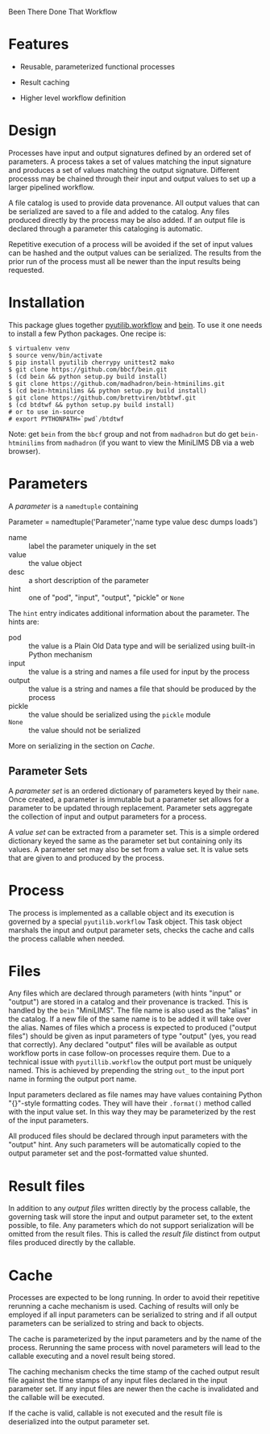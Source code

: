 Been There Done That Workflow

* Features

 - Reusable, parameterized functional processes
 
 - Result caching

 - Higher level workflow definition

* Design

Processes have input  and output signatures defined by  an ordered set of parameters.   A process takes  a set  of values matching  the input signature and produces a set  of values matching the output signature. Different  processs may  be  chained through  their  input and  output values to set up a larger pipelined workflow.

A file catalog is used to provide data provenance.  All output values that can be serialized are saved to a file and added to the catalog. Any files produced directly by the process may be also added.  If an output file is declared through a parameter this cataloging is automatic.

Repetitive execution of a process will be avoided if the set of input values can be hashed and the output values can be serialized. The results from the prior run of the process must all be newer than the input results being requested.

* Installation

This package glues together [[https://software.sandia.gov/trac/pyutilib/browser/pyutilib.workflow][pyutilib.workflow]] and [[http://bbcf.epfl.ch/bein/bein.html][bein]].  To use it one needs to install a few Python packages.  One recipe is:

#+BEGIN_EXAMPLE
$ virtualenv venv
$ source venv/bin/activate
$ pip install pyutilib cherrypy unittest2 mako
$ git clone https://github.com/bbcf/bein.git
$ (cd bein && python setup.py build install)
$ git clone https://github.com/madhadron/bein-htminilims.git
$ (cd bein-htminilims && python setup.py build install)
$ git clone https://github.com/brettviren/btbtwf.git
$ (cd btdtwf && python setup.py build install)
# or to use in-source
# export PYTHONPATH=`pwd`/btdtwf
#+END_EXAMPLE

Note: get =bein= from the =bbcf= group and not from =madhadron= but do get =bein-htminilims= from =madhadron= (if you want to view the MiniLIMS DB via a web browser).


* Parameters

A /parameter/ is a =namedtuple= containing

 Parameter = namedtuple('Parameter','name type value desc dumps loads')

 - name :: label the parameter uniquely in the set
 - value :: the value object
 - desc :: a short description of the parameter
 - hint :: one of "pod", "input", "output", "pickle" or =None=
 
The =hint= entry indicates additional information about the parameter.  The hints are:

 - pod :: the value is a Plain Old Data type and will be serialized using built-in Python mechanism
 - input :: the value is a string and names a file used for input by the process
 - output :: the value is a string and names a file that should be produced by the process
 - pickle :: the value should be serialized using the =pickle= module
 - =None= :: the value should not be serialized

More on serializing in the section on [[Cache]].

** Parameter Sets

A /parameter set/ is an ordered dictionary of parameters keyed by their =name=.  Once created, a parameter is immutable but a parameter set allows for a parameter to be updated through replacement.  Parameter sets aggregate the collection of input and output parameters for a process.  

A /value set/ can be extracted from a parameter set.  This is a simple ordered dictionary keyed the same as the parameter set but containing only its values.  A parameter set may also be set from a value set.  It is value sets that are given to and produced by the process.

* Process

The process is implemented as a callable object and its execution is governed by a special =pyutilib.workflow= Task object.  This task object marshals the input and output parameter sets, checks the cache and calls the process callable when needed. 

* Files

Any files which are declared through parameters (with hints "input" or "output") are stored in a catalog and their provenance is tracked.  This is handled by the =bein= "MiniLIMS".  The file name is also used as the "alias" in the catalog.  If a new file of the same name is to be added it will take over the alias.  Names of files which a process is expected to produced ("output files") should be given as input parameters of type "output" (yes, you read that correctly).  Any declared "output" files will be available as output workflow ports in case follow-on processes require them.  Due to a technical issue with =pyutillib.workflow= the output port must be uniquely named.  This is achieved by prepending the string =out_= to the input port name in forming the output port name.

Input parameters declared as file names may have values containing Python "{}"-style formatting codes. They will have their =.format()= method called with the input value set.  In this way they may be parameterized by the rest of the input parameters.

All produced files should be declared through input parameters with the "output" hint.  Any such parameters will be automatically copied to the output parameter set and the post-formatted value shunted.


* Result files

In addition to any /output files/ written directly by the process callable, the governing task will store the input and output parameter set, to the extent possible, to file.  Any parameters which do not support serialization will be omitted from the result files.  This is called the /result file/ distinct from output files produced directly by the callable.

* Cache

Processes are expected to be long running.  In order to avoid their repetitive rerunning a cache mechanism is used.  Caching of results will only be employed if all input parameters can be serialized to string and if all output parameters can be serialized to string and back to objects.

The cache is parameterized by the input parameters and by the name of the process.  Rerunning the same process with novel parameters will lead to the callable executing and a novel result being stored.

The caching mechanism checks the time stamp of the cached output result file against the time stamps of any input files declared in the input parameter set.  If any input files are newer then the cache is invalidated and the callable will be executed.

If the cache is valid, callable is not executed and the result file is deserialized into the output parameter set. 


